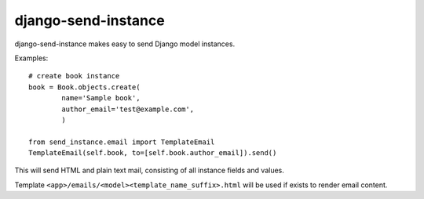 ====================
django-send-instance
====================

django-send-instance makes easy to send Django model instances.

Examples::

    # create book instance
    book = Book.objects.create(
            name='Sample book',
            author_email='test@example.com',
            )

    from send_instance.email import TemplateEmail
    TemplateEmail(self.book, to=[self.book.author_email]).send()

This will send HTML and plain text mail, consisting of all instance fields and
values.

Template ``<app>/emails/<model><template_name_suffix>.html`` will be used if 
exists to render email content.
